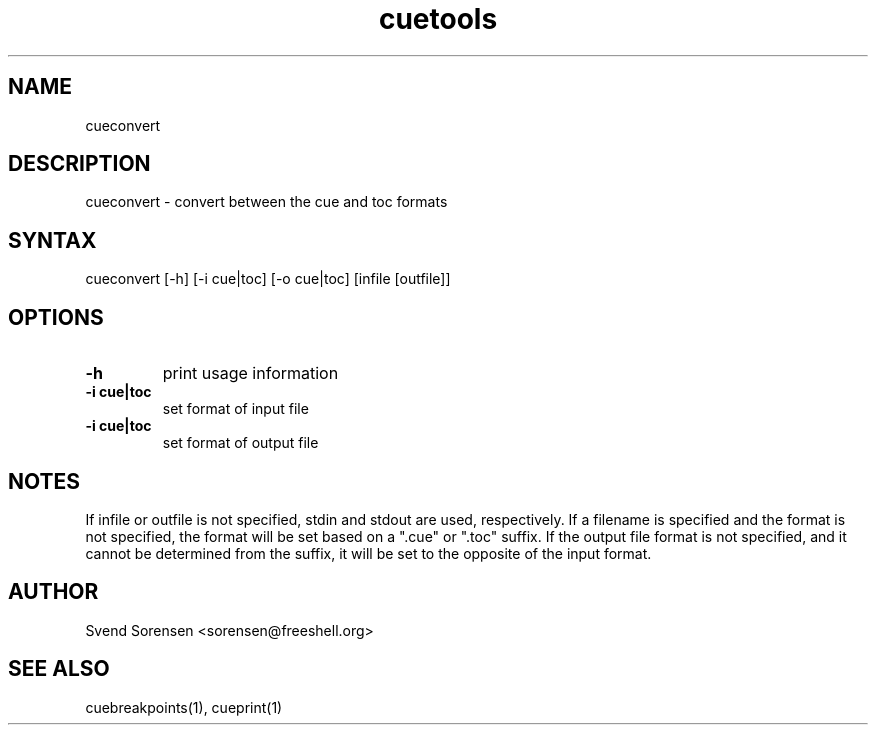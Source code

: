 .TH cuetools 1
.SH NAME
cueconvert
.SH DESCRIPTION
cueconvert \- convert between the cue and toc formats
.SH SYNTAX
cueconvert [\-h] [\-i cue|toc] [\-o cue|toc] [infile [outfile]]
.SH OPTIONS
.TP
.B \-h
print usage information
.TP
.B \-i cue|toc
set format of input file
.TP
.B \-i cue|toc
set format of output file
.SH NOTES
If infile or outfile is not specified, stdin and stdout are used, respectively.  If a filename is specified and the format is not specified, the format will be set based on a ".cue" or ".toc" suffix.  If the output file format is not specified, and it cannot be determined from the suffix, it will be set to the opposite of the input format.
.SH AUTHOR
Svend Sorensen <sorensen@freeshell.org>
.SH "SEE ALSO"
cuebreakpoints(1),
cueprint(1)

